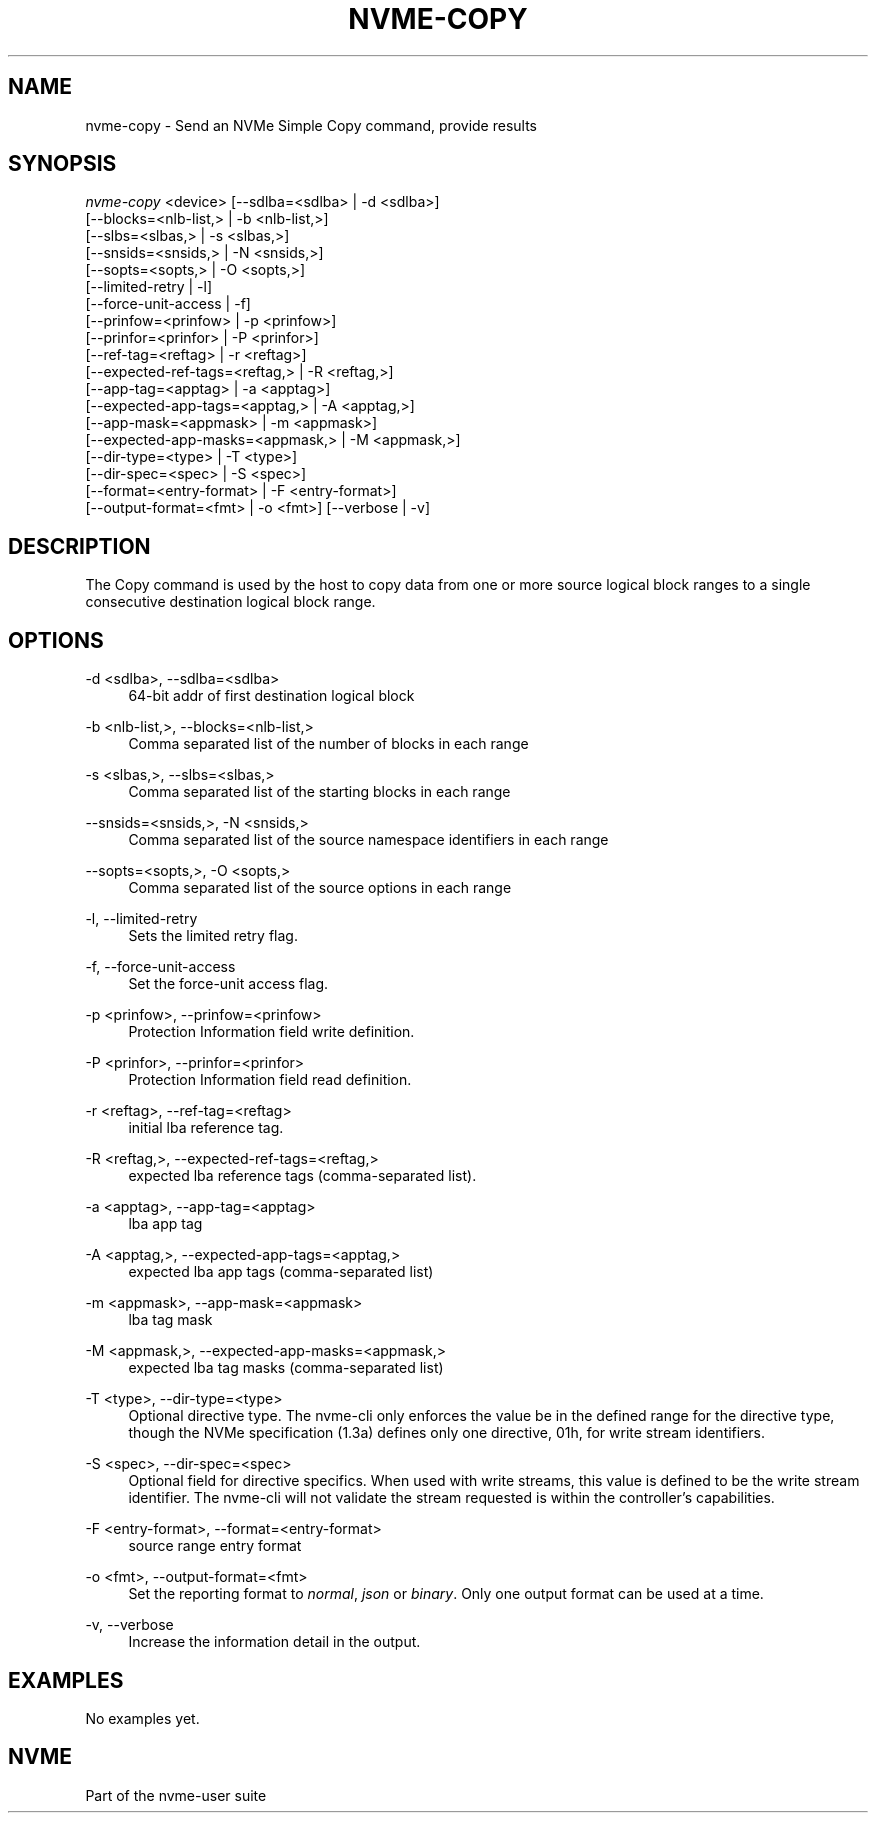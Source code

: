 '\" t
.\"     Title: nvme-copy
.\"    Author: [FIXME: author] [see http://www.docbook.org/tdg5/en/html/author]
.\" Generator: DocBook XSL Stylesheets vsnapshot <http://docbook.sf.net/>
.\"      Date: 12/19/2023
.\"    Manual: NVMe Manual
.\"    Source: NVMe
.\"  Language: English
.\"
.TH "NVME\-COPY" "1" "12/19/2023" "NVMe" "NVMe Manual"
.\" -----------------------------------------------------------------
.\" * Define some portability stuff
.\" -----------------------------------------------------------------
.\" ~~~~~~~~~~~~~~~~~~~~~~~~~~~~~~~~~~~~~~~~~~~~~~~~~~~~~~~~~~~~~~~~~
.\" http://bugs.debian.org/507673
.\" http://lists.gnu.org/archive/html/groff/2009-02/msg00013.html
.\" ~~~~~~~~~~~~~~~~~~~~~~~~~~~~~~~~~~~~~~~~~~~~~~~~~~~~~~~~~~~~~~~~~
.ie \n(.g .ds Aq \(aq
.el       .ds Aq '
.\" -----------------------------------------------------------------
.\" * set default formatting
.\" -----------------------------------------------------------------
.\" disable hyphenation
.nh
.\" disable justification (adjust text to left margin only)
.ad l
.\" -----------------------------------------------------------------
.\" * MAIN CONTENT STARTS HERE *
.\" -----------------------------------------------------------------
.SH "NAME"
nvme-copy \- Send an NVMe Simple Copy command, provide results
.SH "SYNOPSIS"
.sp
.nf
\fInvme\-copy\fR <device> [\-\-sdlba=<sdlba> | \-d <sdlba>]
                        [\-\-blocks=<nlb\-list,> | \-b <nlb\-list,>]
                        [\-\-slbs=<slbas,> | \-s <slbas,>]
                        [\-\-snsids=<snsids,> | \-N <snsids,>]
                        [\-\-sopts=<sopts,> | \-O <sopts,>]
                        [\-\-limited\-retry | \-l]
                        [\-\-force\-unit\-access | \-f]
                        [\-\-prinfow=<prinfow> | \-p <prinfow>]
                        [\-\-prinfor=<prinfor> | \-P <prinfor>]
                        [\-\-ref\-tag=<reftag> | \-r <reftag>]
                        [\-\-expected\-ref\-tags=<reftag,> | \-R <reftag,>]
                        [\-\-app\-tag=<apptag> | \-a <apptag>]
                        [\-\-expected\-app\-tags=<apptag,> | \-A <apptag,>]
                        [\-\-app\-mask=<appmask> | \-m <appmask>]
                        [\-\-expected\-app\-masks=<appmask,> | \-M <appmask,>]
                        [\-\-dir\-type=<type> | \-T <type>]
                        [\-\-dir\-spec=<spec> | \-S <spec>]
                        [\-\-format=<entry\-format> | \-F <entry\-format>]
                        [\-\-output\-format=<fmt> | \-o <fmt>] [\-\-verbose | \-v]
.fi
.SH "DESCRIPTION"
.sp
The Copy command is used by the host to copy data from one or more source logical block ranges to a single consecutive destination logical block range\&.
.SH "OPTIONS"
.PP
\-d <sdlba>, \-\-sdlba=<sdlba>
.RS 4
64\-bit addr of first destination logical block
.RE
.PP
\-b <nlb\-list,>, \-\-blocks=<nlb\-list,>
.RS 4
Comma separated list of the number of blocks in each range
.RE
.PP
\-s <slbas,>, \-\-slbs=<slbas,>
.RS 4
Comma separated list of the starting blocks in each range
.RE
.PP
\-\-snsids=<snsids,>, \-N <snsids,>
.RS 4
Comma separated list of the source namespace identifiers in each range
.RE
.PP
\-\-sopts=<sopts,>, \-O <sopts,>
.RS 4
Comma separated list of the source options in each range
.RE
.PP
\-l, \-\-limited\-retry
.RS 4
Sets the limited retry flag\&.
.RE
.PP
\-f, \-\-force\-unit\-access
.RS 4
Set the force\-unit access flag\&.
.RE
.PP
\-p <prinfow>, \-\-prinfow=<prinfow>
.RS 4
Protection Information field write definition\&.
.RE
.PP
\-P <prinfor>, \-\-prinfor=<prinfor>
.RS 4
Protection Information field read definition\&.
.RE
.PP
\-r <reftag>, \-\-ref\-tag=<reftag>
.RS 4
initial lba reference tag\&.
.RE
.PP
\-R <reftag,>, \-\-expected\-ref\-tags=<reftag,>
.RS 4
expected lba reference tags (comma\-separated list)\&.
.RE
.PP
\-a <apptag>, \-\-app\-tag=<apptag>
.RS 4
lba app tag
.RE
.PP
\-A <apptag,>, \-\-expected\-app\-tags=<apptag,>
.RS 4
expected lba app tags (comma\-separated list)
.RE
.PP
\-m <appmask>, \-\-app\-mask=<appmask>
.RS 4
lba tag mask
.RE
.PP
\-M <appmask,>, \-\-expected\-app\-masks=<appmask,>
.RS 4
expected lba tag masks (comma\-separated list)
.RE
.PP
\-T <type>, \-\-dir\-type=<type>
.RS 4
Optional directive type\&. The nvme\-cli only enforces the value be in the defined range for the directive type, though the NVMe specification (1\&.3a) defines only one directive, 01h, for write stream identifiers\&.
.RE
.PP
\-S <spec>, \-\-dir\-spec=<spec>
.RS 4
Optional field for directive specifics\&. When used with write streams, this value is defined to be the write stream identifier\&. The nvme\-cli will not validate the stream requested is within the controller\(cqs capabilities\&.
.RE
.PP
\-F <entry\-format>, \-\-format=<entry\-format>
.RS 4
source range entry format
.RE
.PP
\-o <fmt>, \-\-output\-format=<fmt>
.RS 4
Set the reporting format to
\fInormal\fR,
\fIjson\fR
or
\fIbinary\fR\&. Only one output format can be used at a time\&.
.RE
.PP
\-v, \-\-verbose
.RS 4
Increase the information detail in the output\&.
.RE
.SH "EXAMPLES"
.sp
No examples yet\&.
.SH "NVME"
.sp
Part of the nvme\-user suite
